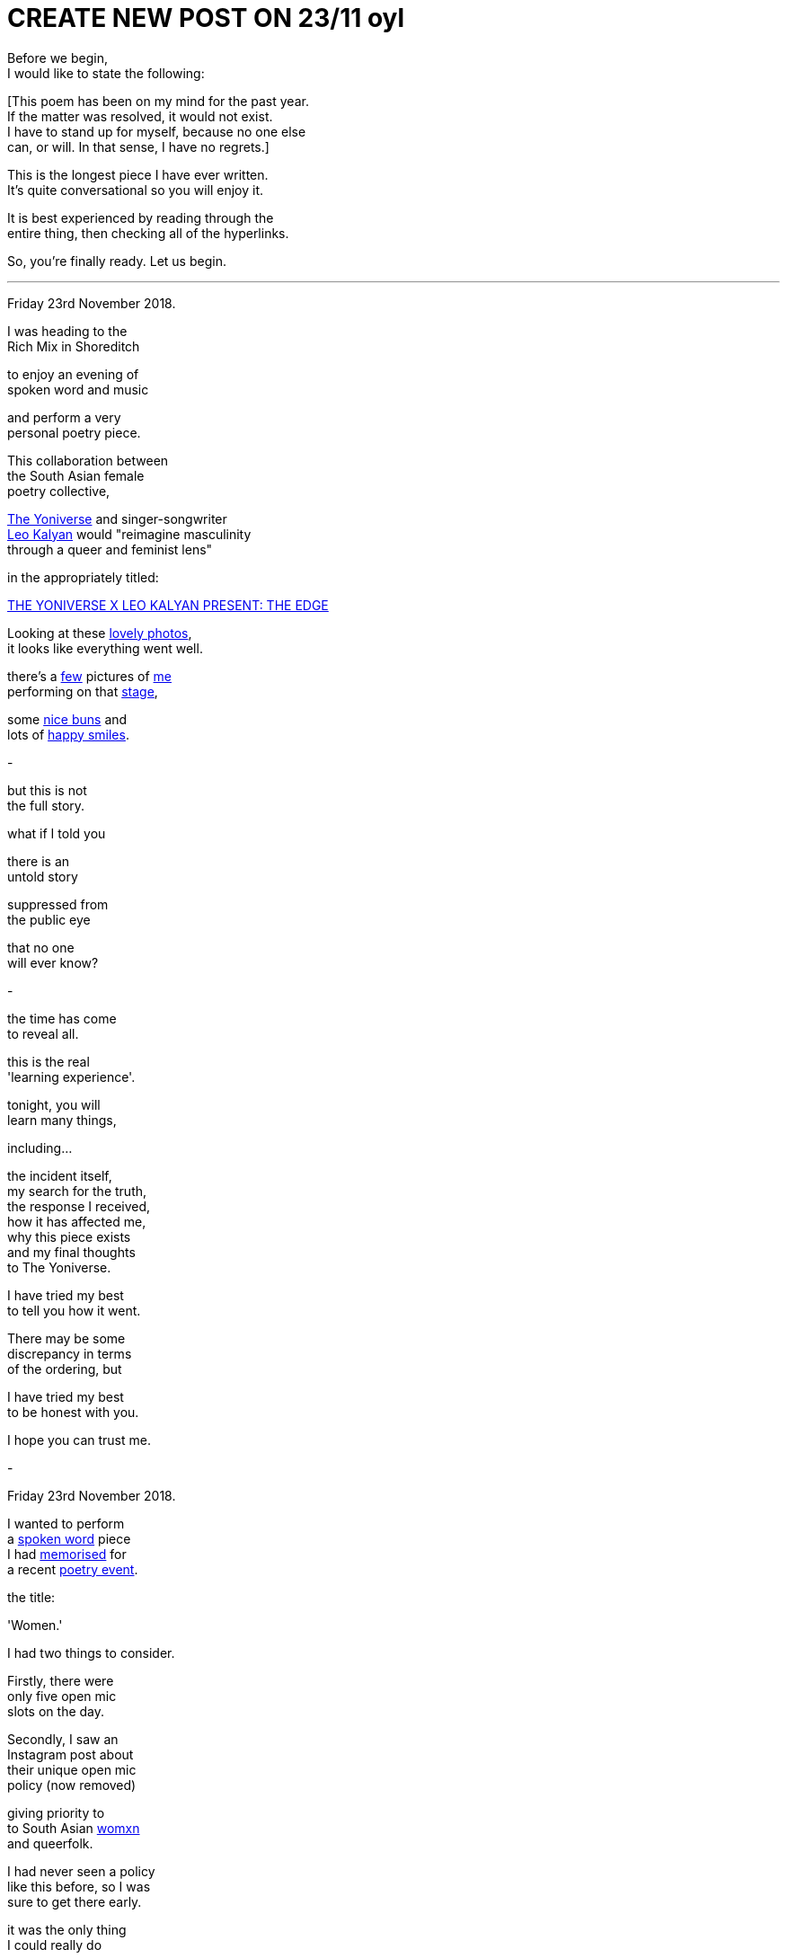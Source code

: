 
= CREATE NEW POST ON 23/11 oyl
:hp-tags: poetry
:published-at: 2019-11-21 NEW POST -23

Before we begin, +
I would like to state the following: +

[This poem has been on my mind for the past year. +
If the matter was resolved, it would not exist. +
I have to stand up for myself, because no one else +
can, or will. In that sense, I have no regrets.] +

This is the longest piece I have ever written. +
It's quite conversational so you will enjoy it. +

It is best experienced by reading through the +
entire thing, then checking all of the hyperlinks. +

So, you're finally ready. Let us begin. +

---

Friday 23rd November 2018. +

I was heading to the +
Rich Mix in Shoreditch +

to enjoy an evening of +
spoken word and music +

and perform a very +
personal poetry piece. +

This collaboration between +
the South Asian female +
poetry collective, +

https://www.instagram.com/theyoniversecollective[The Yoniverse] and singer-songwriter +
https://www.instagram.com/leokalyan[Leo Kalyan] would "reimagine masculinity +
through a queer and feminist lens" +

in the appropriately titled: +

https://richmix.org.uk/events/the-yoniverse-x-leo-kalyan-present-the-edge/[THE YONIVERSE X LEO KALYAN PRESENT: THE EDGE]

Looking at these https://www.facebook.com/pg/theyoniversecollective/photos/?tab=album&album_id=298107960823996[lovely photos], +
it looks like everything went well.

there's a https://www.facebook.com/theyoniversecollective/photos/a.298107960823996/298108187490640/?type=3&theater[few] pictures of https://www.facebook.com/theyoniversecollective/photos/a.298107960823996/298109637490495/?type=3&theate[me] +
performing on that https://www.facebook.com/theyoniversecollective/photos/a.298107960823996/298110540823738/?type=3&theater[stage], +

some https://www.instagram.com/p/Bqm0lwunQ9A/[nice buns] and +
lots of https://www.facebook.com/theyoniversecollective/photos/a.298107960823996/298110407490418/?type=3&theater[happy smiles]. +

-

but this is not +
the full story. +

what if I told you +

there is an +
untold story +

suppressed from +
the public eye +

that no one +
will ever know? +

-

the time has come +
to reveal all. +

this is the real +
'learning experience'. +

tonight, you will +
learn many things, +

including... +

the incident itself, +
my search for the truth, +
the response I received, +
how it has affected me, +
why this piece exists +
and my final thoughts +
to The Yoniverse. +

I have tried my best +
to tell you how it went. +

There may be some +
discrepancy in terms +
of the ordering, but +

I have tried my best +
to be honest with you. +

I hope you can trust me. +

-

Friday 23rd November 2018. +

I wanted to perform +
a https://scriptindex.github.io/2018/09/11/Women.html[spoken word] piece +
I had https://farm66.static.flickr.com/65535/48596076557_f842c1df74.jpg[memorised] for +
a recent https://www.youtube.com/watch?v=LWjxVYxxkGE[poetry event]. +

the title: +

'Women.' +

I had two things to consider. +

Firstly, there were +
only five open mic +
slots on the day. +

Secondly, I saw an +
Instagram post about +
their unique open mic +
policy (now removed) +

giving priority to +
to South Asian https://feministoasis.com/inclusive-language-womxn-cis-nonbinary[womxn] +
and queerfolk. +

I had never seen a policy +
like this before, so I was +
sure to get there early. +

it was the only thing +
I could really do +

to maximise my chances +
of performing there.

-

on the night, I saw +
the following members +
of The Yoniverse: +

https://www.instagram.com/shaguftakiqbalpoet[Shagufta K Iqbal], +
https://www.instagram.com/shareefaenergy[Shareefa Energy], +
https://www.instagram.com/amanithepoet[Amani Saeed]. +

https://www.instagram.com/salmaelwardany[Salma El-Wardany] was +
also https://www.facebook.com/theyoniversecollective/photos/a.298107960823996/298111400823652/?type=3&theater[there] but I didn't +
see her on the night. +

As I asked around, +

I realised that +
Amani was signing +
up the open micers +

so I went up to her +
and she wrote my +
name down. +

-

The event itself was +
actually pretty good. 

https://www.instagram.com/leokalyan[Leo Kalyan] discussed +
his creative process +

and beautifully sang +
his latest EP: https://www.youtube.com/watch?v=s4KcLu9CNdo[the edge], +

https://www.instagram.com/shareefaenergy[Shareefa Energy] carefully +
recited her soul-soothing, +
tongue-twisting poetry +

and https://www.instagram.com/raheemmir[Raheem Mir] performed +
some barrier-breaking, +
gender-bending https://kathadance.org/about-2/what-is-kathak/[Kathak]. +

I thoroughly enjoyed +
myself and was looking +
forward to coming +

the next time.

-

It was time. +

My name was called. +

The time had come +
to perform the piece +
I had memorised +
off by heart. +

https://scriptindex.github.io/2018/09/11/Women.html['Women.'] +

-

things were alright +
at the beginning +

but as the piece +
drew to a close +

I noticed something +
was happening. +

there was +

a growing +
commotion +
of sorts. +

I could hear +

Shagufta, who +
was talking to +
someone near her. +

"...this can't go on..." +

it took a few seconds +

but when I realised +

"it's a tricky +
situation, and-" +

I stopped. +

pure silence. +

-

there was this one +
brown girl. the one +
with the colourful +

jacket. her energy +
was a bit strange +
that evening +

she seemed like +
she was angry +
in general, and +

she expressed her +
distaste quite +
vocally when +

she shouted: +

"Women are not your playthings!" +

what? +

to this day, +
I have no clue +
what she meant +

but that was just +
the start. +

there was also +
this white girl +

standing behind a table +
at the back of the room. +

I don't know who she is +

but she knows who she is. +

she was very +
offended by +

something +
I had said. +

she also chose +
to be vocal. +

-

I don't remember +
the exact words +

but Amani walked +
towards me, saying +

they didn't know +
it was "that +
kind of piece" +

so she asked me +
to give back the mic. +

-

in my entire career +
as a spoken word artist +

that was the first time +
I had been asked to +
give back the mic. +

when you don't +
know why, well, +

I'm sure you can +
imagine how it feels... +

-

Shagufta said they +
(as in, the team) +
were waiting +

to see if the +
piece would +
change +

and it didn't. +

I wondered how +
things had come +
to this. +

why I decided +
to perform +
that piece. +

why I came +
to this event. +

just why. +

-

right before +
I was about +
to give the +
mic back

I took the +
opportunity +
to say that +

I was sorry +

if I hurt +
anyone's +
feelings. +

in retrospect, +

I should never +
have said sorry. +

it's pretty simple. +

when you offend someone, +
especially liberals, +

your apology +
is meaningless. +

it's damage control +
in their eyes. +

they want more +
that just an +
apology... +

they want +
your blood, +
your career, +
your social +
standing, +
your life. +

they will do +
whatever they can +
to destroy you. +

I had read about +
this countless +
times, but this +

was the first time +
I understood it +

and I vowed to learn +
from that experience +

so it wouldn't +
happen again. +

-

there is one +
silver lining +
to this drama. +



Cheers Leo. +


about how it's


Cheers, Leo. +

-

there was one +
last person on +
the open mic +

so once he +
had finished, +

it was decided +
that there would +
be a discussion +

of some kind +

about what +
just happened +

-

now that I had +
derailed the +
entire evening +

there was a +




as I said earlier, +
https://www.instagram.com/salmaelwardany[Salma] was present. +

the voice sounded +
similar and I think +
she's the one who, +

when asked for her +
thoughts, said +
"I hate men..." +

but that was quite +
dehumanizing and +
could have been +
handled better. +

-

at some point, +

white girl decided +
she was not satisfied. +

she could not comprehend +
what I had just done +

so she asked Leo and +
Amani if she could ask +
me a question. +

I think she asked me +
why I wrote the piece +
or what I was thinking +
when I wrote it. +

can you imagine, +

having literally +
everyone in the +
entire room +

roughly seventy +
five people or so +

turning to look +
directly at you +

expecting a response +

while you are still +
in a state of shock? +

I don't even want +
to think about it. +

fortunately, I was +
still somewhat sane +
at that point +

saying something about +
my personal experience +
and how I'm still in a +

state of shock right now 
so I can't think properly. +

all I would like +
to say, is +

thanks for that, +
white girl. +

no, really. +

I hope I never see you +
again in my entire life. +

-

as far as I'm aware, +
https://twitter.com/DimplePau/status/1066100076949450752[this twitter post] is the +
only reference I have. +

she called it a +
"passionate discussion +
on free speech." +

'learning experience'. +

it's the same thing. +

-

F


me coming back +
to finish the piece +

on the basis that +




-

at this point, 

by public outcry, +
the Y

I remember Amani 



I was really +
not feeling it +

and I gave her +

the most emotionally +
devoid look I have +

ever given to anyone +
in my entire life. +

it's a good thing +
they asked more +
than once. +

you see, +
I was asked again +
sometime later +

and by that time, +
I realised that +

if I finished +
off the piece, +

it would not only +
confirm or deny +
people's opinions +
about 'Women.', +

but also +
remove the +

sense of +
mystery +

you know, like +

will we ever +
know the truth +
kinda mystery +

however, +

due to overwhelming +
popular demand and +

my desire to set +
the record straight +

I https://www.facebook.com/theyoniversecollective/photos/a.298107960823996/298111290823663/?type=3&theater[came back] on stage +

to finish the piece. +

-

the crowd was +
more tolerant +
at this point. +

some womxn +
even smiled +

but now, +

I was about to +
https://scriptindex.github.io/2018/09/11/Women.html["open Pandora's box"] +
with every word. +

after a few seconds, +

the piece began, +

it was happening +

then it finished, +

and I stopped +

to look around +

at the entire room. +

-

there was more talk of +
a 'learning experience' +

some other stuff +
I can't remember +

the show ended +
at some point, +

as all shows do +

and I wondered what +
would happen next. +

I had some questions on +
my mind. Things I wanted +
to know and understand. +

I did not know +
what I did 'wrong'. +

I was not sure +
how to prevent this +
from happening again, +

or how to learn +
from this experience. +

hopefully someone +
had the answers I +
was looking for. +

-

as I stood up +
from my seat +

I talked to the +
womxn next to me, +

who said two things. +

she thanked me for +
finishing the piece +

then looked me +
in the eye +

with a sad face, +

saying that +
whatever happened... +

"that wasn't right." +

I had a few people +
come up to me +
right after that.

whether they were +
virtue signalling or +
not, I wasn't overly +

concerned, but I did +
get some thanks for +
finishing the piece. +

a short while later, +

two womxn came up to me, +
basically saying that +

it wasn't right how I was +
treated and that it should +
have been handled better.

they were confused about +
the whole thing themselves, +

thanked me for +
finishing the piece +

and suggested I check +
the wording of the poem +

as there may have been +
something there which +
had offended people. +

-

you may find this +
quite interesting. +

I recall one womxn +
I had a brief chat +
with. she wanted +

to talk to me +

but she seemed +
apprehensive about +
being seen with me +

or seen talking to me. +

during our chat, +
she referenced +

the reason for +
her behavior in +
a joking manner +

but I knew what +
she meant. +

there is no +
mistaking that +
energy. +

she knew what +
could happen, +

but she still +
came up to me. +

thank you for +
talking to me. +

-

on my way out, +
The Yoniverse team +
was packing up. +

seeing an opportunity, +

I went up to Amani, +
Shareefa and Shagufta +

very briefly to say the +
same thing to all of them +

that I wasn't sure why the +
piece was taken in that way, +

while hoping they had +
some kind of answer. +

Amani and Shareefa chose +
silence over response, +
but Shagufta responded... +

I'm paraphrasing a bit here +
but she basically said: +

"I can tell you what's wrong with +
it, but..." right now it's quite +
overwhelming so not right now +
but we can meet up over coffee +
and discuss this. +

Please bear in mind that she +
offered to meet up only after +

I had approached her myself and +
expressed my desire to discover +

why the piece was received +
in that way. I doubt she +
would have otherwise and +

I'm sure she would rather +
I walked out, hoping she would +
never see or talk to me ever again. +

-

So I took up her offer and +
messaged her directly the +
next day over Instagram and +
she was quite cooperative +

though we were unable to meet, +
Shagufta stated she would +
"send [me] some dates and see +
if we can meet before Xmas." +

Sounds great. I replied back +
and sent another two messages. +

Let's see what happened. +

Nov 28, 9:02pm: Seen. +
Dec 17, 5:03pm: Seen. +
>Jan 7, 9:05pm: Seen. +

It is pretty clear that we +
were not going to meet up. +

At this point, I knew that +
I was not going to find any +
answers. Not that she was +
obliged to explain anything +

to me. Realising this truth, + 
I decided to leave it at that. +

-

when situations aren't +
resolved, you receive +

no closure, no idea of +
what went wrong or +
how you can improve +

it can damage you +
in ways you may +
not realise. +

Fortunately, I had +
two other creative +
events that weekend +

where I wanted +
to perform 'Women.' +

so I didn't have time +
to rest in my sorrow +

but just to be sure +

I double checked +
with the founder of +
Saturday's event: +

"I've performed it a +
few times but last night +
it was quite divisive +
among Feminists..." +

She responded with a +
video message saying +
that "Poetry is about +
expressing yourself." +

she enjoyed the +
piece, by the way. +

I didn't perform it due +
to lack of time, but it +
was fine since I had +

Sunday evening +
to power through +

so I checked up +
with the founder +
and all he said was... +

"Looks good!" +

Before my performance, +
I gave the audience +
a rough account of +

what happened that +
Friday evening +

and it was tough +
but I got through +
the entire piece. +

there was a positive +
response from everyone +

I talked to, yet they also +
shared the same confusion +
that I had experienced +

and no one could +
pinpoint why that +
poem in particular +
was found offensive. +

as we waited for the bus, +

I opened up to a few +
of my poetry buddies +
about the situation. +

we talked and talked, +
talked and talked +
and eventually, +

there was a point +
where I realised that +

it was not the piece +
that was offensive +

rather, it was the +
audience that found +
the piece offensive. +

it sounds pretty obvious +

and it is, but if people +
were offended, so what? +

to be offended is a choice. +

perhaps at some level, +
I was trying to convince myself +
that it wasn't them, but me. +

not this time, +
womxn. +

now I realise +

it's not me, +

it's you. +

-

From 18/11 to 23/12, +
 
I didn't post +
anything on my +
Instagram wall. +

I was still 'promoting' +
creative events through my +
Stories, as I usually did +

but I recall reading my notes +
for 'Second Perspective' +
and feeling incredibly fired up. +

Due to its subject matter, +
I had been putting it off +

since I wasn't sure if +
I could perform it +

without being shut down +
by the opposite sex +

but during that month +
of no new poetry, +

it was like an obsession +
had taken hold. no longer +
was procrastinating an option. +

success was and would +
be the only option. +

I had already written +
the sensitive showstopper, +
https://scriptindex.github.io/2018/10/14/perspective-1.html['Perspective 1'] +

but it is only once +
I had performed it +

that a new truth +
was revealed to me: +

I was reaching a new arc +
in my creative career. +

If you were there +

on Thursday 20th December 2018 +

for the first and +
only performance +

of the spectacular sensation, +
https://scriptindex.github.io/2018/12/17/second-perspective.html['second perspective'] +

I actually forgot to mention +
those words were not mine +

that I had applied +
my creative touch +
with great precision +

so if you've reached this +
far and haven't exploded +
with rage, keep reading... +

I'm not done yet. +

-

I've given you all +
the information you +
require to understand +

why this event holds +
so much importance +
for me, but if you +

really want to know +
why I wrote the poem +

the one you are +
reading right now, +

there is a very +
simple answer +

-

This is a story +
that deserves +
to be told. +

The story you +
deserve to know. +

It will not be +
invalidated or +
silenced +

suppressed, +
or distorted +

by anyone +
or everyone. +

May it be a lesson +
to those who think +
otherwise. +

-

To conclude, I would like +
to personally deliver this +
handwritten letter to its +
rightful recipient... +

...

To the Yoniverse, +

It is Saturday 23rd November 2019. +

It has been exactly one year +
since I came on your stage +
to recite my poetry. +

three hundred and +
sixty five days later +

I hope this is the +
learning experience +
you were looking for. +

The Yoniverse, +

It seems you underestimated +
what one South Asian man +
is capable of. +

I hope you will not make +
the same mistake twice. +

I do not expect a +
response, for the +
time has long gone. +

I know you will +
not forget this +

but it doesn't +
matter anymore, +

because... +

there is nothing +
left to say +

it's over +

so I shall leave you +
with the very words +

I said to your founder +
on that fateful evening: +

"I hope I don't take up +
too much time in your +
red book meeting." +

Yours truly, +
https://www.instagram.com/scriptindex/[scriptindex]

_-scriptindex, 23/11/19 sat_